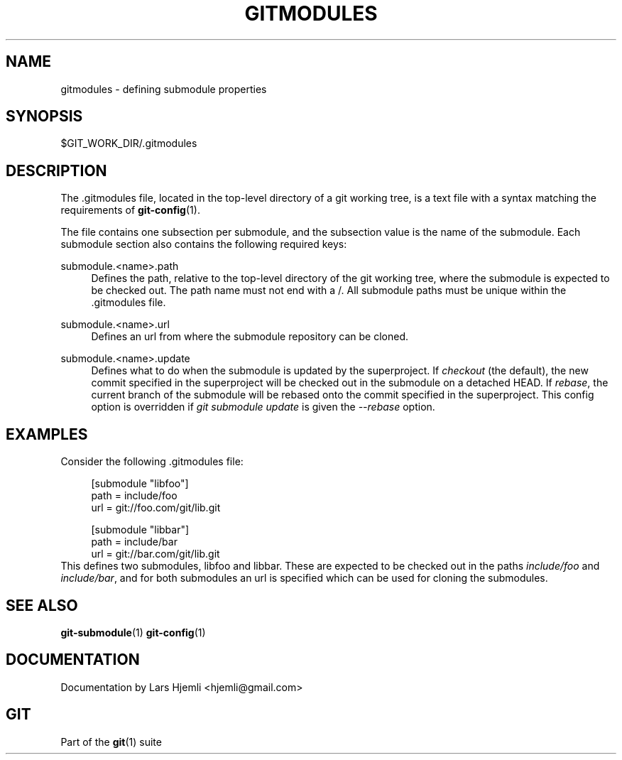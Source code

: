 .\"     Title: gitmodules
.\"    Author: 
.\" Generator: DocBook XSL Stylesheets v1.73.2 <http://docbook.sf.net/>
.\"      Date: 06/14/2009
.\"    Manual: Git Manual
.\"    Source: Git 1.6.3.2.306.g4f4fa
.\"
.TH "GITMODULES" "5" "06/14/2009" "Git 1\.6\.3\.2\.306\.g4f4fa" "Git Manual"
.\" disable hyphenation
.nh
.\" disable justification (adjust text to left margin only)
.ad l
.SH "NAME"
gitmodules - defining submodule properties
.SH "SYNOPSIS"
$GIT_WORK_DIR/\.gitmodules
.sp
.SH "DESCRIPTION"
The \.gitmodules file, located in the top\-level directory of a git working tree, is a text file with a syntax matching the requirements of \fBgit-config\fR(1)\.
.sp
The file contains one subsection per submodule, and the subsection value is the name of the submodule\. Each submodule section also contains the following required keys:
.PP
submodule\.<name>\.path
.RS 4
Defines the path, relative to the top\-level directory of the git working tree, where the submodule is expected to be checked out\. The path name must not end with a
/\. All submodule paths must be unique within the \.gitmodules file\.
.RE
.PP
submodule\.<name>\.url
.RS 4
Defines an url from where the submodule repository can be cloned\.
.RE
.PP
submodule\.<name>\.update
.RS 4
Defines what to do when the submodule is updated by the superproject\. If
\fIcheckout\fR
(the default), the new commit specified in the superproject will be checked out in the submodule on a detached HEAD\. If
\fIrebase\fR, the current branch of the submodule will be rebased onto the commit specified in the superproject\. This config option is overridden if
\fIgit submodule update\fR
is given the
\fI\-\-rebase\fR
option\.
.RE
.SH "EXAMPLES"
Consider the following \.gitmodules file:
.sp
.sp
.RS 4
.nf
[submodule "libfoo"]
        path = include/foo
        url = git://foo\.com/git/lib\.git
.fi
.RE
.sp
.RS 4
.nf
[submodule "libbar"]
        path = include/bar
        url = git://bar\.com/git/lib\.git
.fi
.RE
This defines two submodules, libfoo and libbar\. These are expected to be checked out in the paths \fIinclude/foo\fR and \fIinclude/bar\fR, and for both submodules an url is specified which can be used for cloning the submodules\.
.sp
.SH "SEE ALSO"
\fBgit-submodule\fR(1) \fBgit-config\fR(1)
.sp
.SH "DOCUMENTATION"
Documentation by Lars Hjemli <hjemli@gmail\.com>
.sp
.SH "GIT"
Part of the \fBgit\fR(1) suite
.sp
